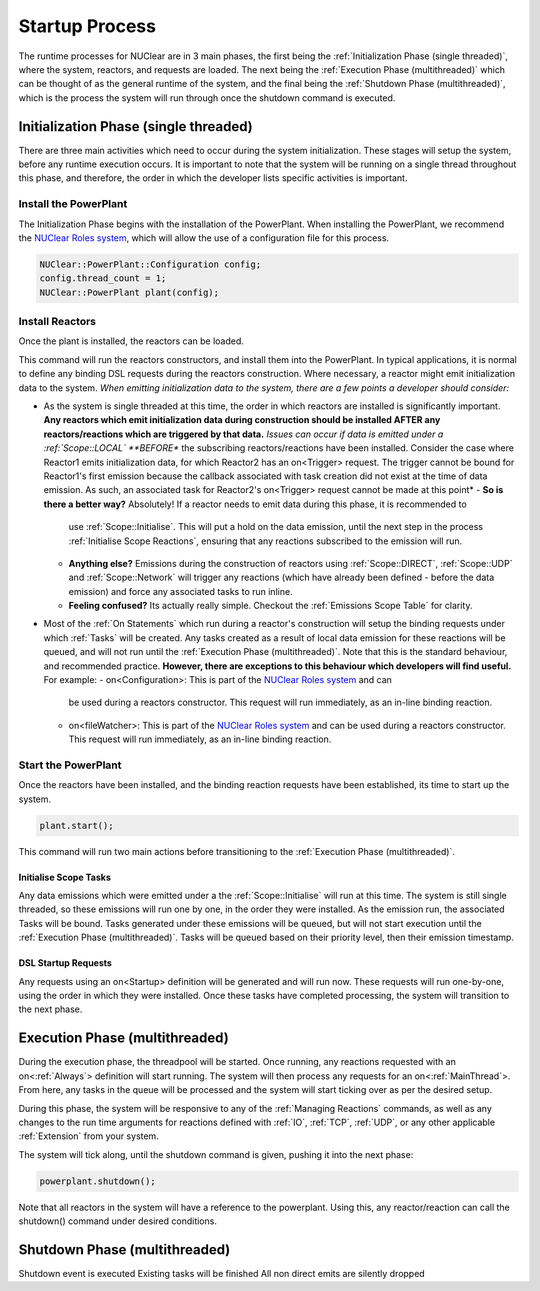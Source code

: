 ===============
Startup Process
===============

The runtime processes for NUClear are in 3 main phases, the first being the :ref:`Initialization Phase (single
threaded)`, where the system, reactors, and requests are loaded.  The next being the :ref:`Execution Phase
(multithreaded)` which can be thought of as the general runtime of the system, and the final being the :ref:`Shutdown
Phase (multithreaded)`, which is the process the system will run through once the shutdown command is executed.

Initialization Phase (single threaded)
**************************************
There are three main activities which need to occur during the system initialization.  These stages will setup the
system, before any runtime execution occurs.  It is important to note that the system will be running on a single
thread throughout this phase, and therefore, the order in which the developer lists specific activities is important.

Install the PowerPlant
----------------------
The Initialization Phase begins with the installation of the PowerPlant.  When installing the PowerPlant, we recommend
the `NUClear Roles system <https://github.com/Fastcode/NUClearRoles>`_, which will allow the use of a configuration
file for this process.

.. code-block:: C++

    NUClear::PowerPlant::Configuration config;
    config.thread_count = 1;
    NUClear::PowerPlant plant(config);

Install Reactors
----------------
Once the plant is installed, the reactors can be loaded.

.. code-block:: C++
    plant.install<Reactor1, Reactor2, ... >();

This command will run the reactors constructors, and install them into the PowerPlant. In typical applications, it is
normal to define any binding DSL requests during the reactors construction.  Where necessary, a reactor might emit
initialization data to the system.  *When emitting initialization data to the system, there are a few points a developer
should consider:*

- As the system is single threaded at this time, the order in which reactors are installed is significantly important.
  **Any reactors which emit initialization data during construction should be installed AFTER any reactors/reactions
  which are triggered by that data.**  *Issues can occur if data is emitted under a :ref:`Scope::LOCAL` **BEFORE** the
  subscribing reactors/reactions have been installed. Consider the case where Reactor1 emits initialization data, for
  which Reactor2 has an on<Trigger> request. The trigger cannot be bound for Reactor1's first emission because the
  callback associated with task creation did not exist at the time of data emission.  As such, an associated task for
  Reactor2's on<Trigger> request cannot be made at this point*
  - **So is there a better way?**   Absolutely!  If a reactor needs to emit data during this phase, it is recommended to
    use :ref:`Scope::Initialise`.  This will put a hold on the data emission, until the next step in the process
    :ref:`Initialise Scope Reactions`, ensuring that any reactions subscribed to the emission will run.
  - **Anything else?**  Emissions during the construction of reactors using :ref:`Scope::DIRECT`, :ref:`Scope::UDP` and
    :ref:`Scope::Network` will trigger any reactions (which have already been defined - before the data emission) and
    force any associated tasks to run inline.
  - **Feeling confused?** Its actually really simple.  Checkout the :ref:`Emissions Scope Table` for clarity.
- Most of the :ref:`On Statements` which run during a reactor's construction will setup the binding requests under which
  :ref:`Tasks` will be created.  Any tasks created as a result of local data emission for these reactions will be queued,
  and will not run until the :ref:`Execution Phase (multithreaded)`.  Note that this is the standard behaviour, and
  recommended practice.  **However, there are exceptions to this behaviour which developers will find useful.**
  For example:
  - on<Configuration>:  This is part of the `NUClear Roles system <https://github.com/Fastcode/NUClearRoles>`_ and can
    be used during a reactors constructor.  This request will run immediately, as an in-line binding reaction.
  - on<fileWatcher>:  This is part of the `NUClear Roles system <https://github.com/Fastcode/NUClearRoles>`_ and can
    be used during a reactors constructor.  This request will run immediately, as an in-line binding reaction.

Start the PowerPlant
--------------------
Once the reactors have been installed, and the binding reaction requests have been established, its time to start up
the system.

.. code-block:: C++

    plant.start();

This command will run two main actions before transitioning to the :ref:`Execution Phase (multithreaded)`.

Initialise Scope Tasks
```````````````````````
Any data emissions which were emitted under a the :ref:`Scope::Initialise` will run at this time.  The system is still
single threaded, so these emissions will run one by one, in the order they were installed.  As the emission run, the
associated Tasks will be bound.  Tasks generated under these emissions will be queued, but will not start execution
until the :ref:`Execution Phase (multithreaded)`.  Tasks will be queued based on their priority level, then their
emission timestamp.

DSL Startup Requests
`````````````````````
Any requests using an on<Startup> definition will be generated and will run now. These requests will run one-by-one,
using the order in which they were installed.  Once these tasks have completed processing, the system will transition
to the next phase.

Execution Phase (multithreaded)
*******************************
During the execution phase, the threadpool will be started.  Once running, any reactions requested with an
on<:ref:`Always`> definition will start running.  The system will then process any requests for an on<:ref:`MainThread`>.
From here, any tasks in the queue will be processed and the system will start ticking over as per the desired setup.

During this phase, the system will be responsive to any of the :ref:`Managing Reactions` commands, as well as any
changes to the run time arguments for reactions defined with :ref:`IO`, :ref:`TCP`, :ref:`UDP`, or any other applicable :ref:`Extension` from your system.

The system will tick along, until the shutdown command is given, pushing it into the next phase:

.. code-block:: C++

    powerplant.shutdown();

Note that all reactors in the system will have a reference to the powerplant.  Using this, any reactor/reaction can
call the shutdown() command under desired conditions.

Shutdown Phase (multithreaded)
******************************
Shutdown event is executed
Existing tasks will be finished
All non direct emits are silently dropped
